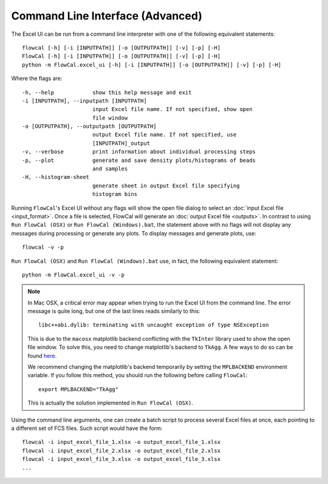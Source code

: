 Command Line Interface (Advanced)
=================================

The Excel UI can be run from a command line interpreter with one of the following equivalent statements::

	flowcal [-h] [-i [INPUTPATH]] [-o [OUTPUTPATH]] [-v] [-p] [-H]
	FlowCal [-h] [-i [INPUTPATH]] [-o [OUTPUTPATH]] [-v] [-p] [-H]
	python -m FlowCal.excel_ui [-h] [-i [INPUTPATH]] [-o [OUTPUTPATH]] [-v] [-p] [-H]

Where the flags are::

    -h, --help            show this help message and exit
    -i [INPUTPATH], --inputpath [INPUTPATH]
                          input Excel file name. If not specified, show open
                          file window
    -o [OUTPUTPATH], --outputpath [OUTPUTPATH]
                          output Excel file name. If not specified, use
                          [INPUTPATH]_output
    -v, --verbose         print information about individual processing steps
    -p, --plot            generate and save density plots/histograms of beads
                          and samples
    -H, --histogram-sheet
                          generate sheet in output Excel file specifying
                          histogram bins

Running ``FlowCal``'s Excel UI without any flags will show the open file dialog to select an :doc:`input Excel file <input_format>`. Once a file is selected, FlowCal will generate an :doc:`output Excel file <outputs>`. In contrast to using ``Run FlowCal (OSX)`` or ``Run FlowCal (Windows).bat``, the statement above with no flags will not display any messages during processing or generate any plots. To display messages and generate plots, use::

	flowcal -v -p

``Run FlowCal (OSX)`` and ``Run FlowCal (Windows).bat`` use, in fact, the following equivalent statement::

	python -m FlowCal.excel_ui -v -p

.. note::
	In Mac OSX, a critical error may appear when trying to run the Excel UI from the command line. The error message is quite long, but one of the last lines reads similarly to this::

		libc++abi.dylib: terminating with uncaught exception of type NSException

	This is due to the ``macosx`` matplotlib backend conflicting with the ``TkInter`` library used to show the open file window. To solve this, you need to change matplotlib's backend to ``TkAgg``. A few ways to do so can be found `here <http://matplotlib.org/faq/usage_faq.html#what-is-a-backend>`_.

	We recommend changing the matplotlib's backend temporarily by setting the ``MPLBACKEND`` environment variable. If you follow this method, you should run the following before calling ``FlowCal``::

		export MPLBACKEND="TkAgg"

	This is actually the solution implemented in ``Run FlowCal (OSX)``.

Using the command line arguments, one can create a batch script to process several Excel files at once, each pointing to a different set of FCS files. Such script would have the form::

	flowcal -i input_excel_file_1.xlsx -o output_excel_file_1.xlsx
	flowcal -i input_excel_file_2.xlsx -o output_excel_file_2.xlsx
	flowcal -i input_excel_file_3.xlsx -o output_excel_file_3.xlsx
	...
